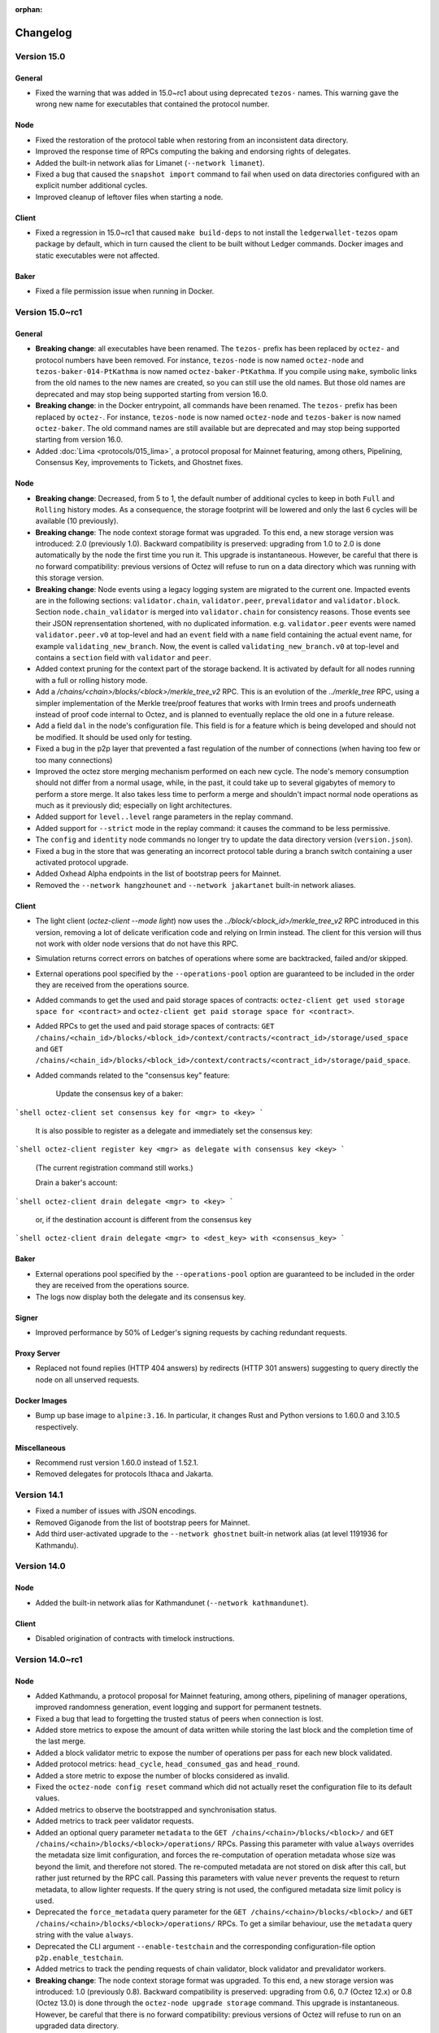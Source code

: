 :orphan:

Changelog
'''''''''

Version 15.0
============

General
-------

- Fixed the warning that was added in 15.0~rc1 about using deprecated
  ``tezos-`` names. This warning gave the wrong new name for executables
  that contained the protocol number.

Node
----

- Fixed the restoration of the protocol table when restoring from an
  inconsistent data directory.

- Improved the response time of RPCs computing the baking and endorsing
  rights of delegates.

- Added the built-in network alias for Limanet (``--network limanet``).

- Fixed a bug that caused the ``snapshot import`` command to fail when
  used on data directories configured with an explicit number
  additional cycles.

- Improved cleanup of leftover files when starting a node.

Client
------

- Fixed a regression in 15.0~rc1 that caused ``make build-deps`` to not
  install the ``ledgerwallet-tezos`` opam package by default, which in turn
  caused the client to be built without Ledger commands. Docker images
  and static executables were not affected.

Baker
-----

- Fixed a file permission issue when running in Docker.

Version 15.0~rc1
================

General
-------

- **Breaking change**: all executables have been renamed.
  The ``tezos-`` prefix has been replaced by ``octez-`` and protocol numbers
  have been removed. For instance, ``tezos-node`` is now named ``octez-node``
  and ``tezos-baker-014-PtKathma`` is now named ``octez-baker-PtKathma``.
  If you compile using ``make``, symbolic links from the old names to the
  new names are created, so you can still use the old names.
  But those old names are deprecated and may stop being supported
  starting from version 16.0.

- **Breaking change**: in the Docker entrypoint, all commands have been renamed.
  The ``tezos-`` prefix has been replaced by ``octez-``.
  For instance, ``tezos-node`` is now named ``octez-node`` and ``tezos-baker``
  is now named ``octez-baker``. The old command names are still available but
  are deprecated and may stop being supported starting from version 16.0.

- Added :doc:`Lima <protocols/015_lima>`, a protocol proposal for
  Mainnet featuring, among others, Pipelining, Consensus Key,
  improvements to Tickets, and Ghostnet fixes.

Node
----

- **Breaking change**: Decreased, from 5 to 1, the default number of
  additional cycles to keep in both ``Full`` and ``Rolling`` history
  modes. As a consequence, the storage footprint will be lowered and
  only the last 6 cycles will be available (10 previously).

- **Breaking change**: The node context storage format was
  upgraded. To this end, a new storage version was introduced: 2.0
  (previously 1.0). Backward compatibility is preserved: upgrading
  from 1.0 to 2.0 is done automatically by the node the first time you
  run it. This upgrade is instantaneous. However, be careful that
  there is no forward compatibility: previous versions of Octez will
  refuse to run on a data directory which was running with this
  storage version.

- **Breaking change**: Node events using a legacy logging system
  are migrated to the current one. Impacted events are in the following
  sections: ``validator.chain``, ``validator.peer``, ``prevalidator``
  and ``validator.block``. Section ``node.chain_validator`` is merged
  into ``validator.chain`` for consistency reasons. Those events see
  their JSON reprensentation shortened, with no duplicated
  information. e.g.  ``validator.peer`` events were named
  ``validator.peer.v0`` at top-level and had an ``event`` field with a
  ``name`` field containing the actual event name, for example
  ``validating_new_branch``. Now, the event is called
  ``validating_new_branch.v0`` at top-level and contains a ``section``
  field with ``validator`` and ``peer``.

- Added context pruning for the context part of the storage
  backend. It is activated by default for all nodes running with a
  full or rolling history mode.

- Add a `/chains/<chain>/blocks/<block>/merkle_tree_v2` RPC. This is an
  evolution of the `../merkle_tree` RPC, using a simpler implementation of the
  Merkle tree/proof features that works with Irmin trees and proofs underneath
  instead of proof code internal to Octez, and is planned to eventually replace
  the old one in a future release.

- Add a field ``dal`` in the node's configuration file. This field is
  for a feature which is being developed and should not be
  modified. It should be used only for testing.

- Fixed a bug in the p2p layer that prevented a fast regulation of the
  number of connections (when having too few or too many connections)

- Improved the octez store merging mechanism performed on each new
  cycle. The node's memory consumption should not differ from a normal
  usage, while, in the past, it could take up to several gigabytes of
  memory to perform a store merge. It also takes less time to perform
  a merge and shouldn't impact normal node operations as much as it
  previously did; especially on light architectures.

- Added support for ``level..level`` range parameters in the replay command.

-  Added support for ``--strict`` mode in the replay command: it causes the
   command to be less permissive.

- The ``config`` and ``identity`` node commands no longer try to
  update the data directory version (``version.json``).

- Fixed a bug in the store that was generating an incorrect protocol
  table during a branch switch containing a user activated protocol
  upgrade.

- Added Oxhead Alpha endpoints in the list of bootstrap peers for
  Mainnet.

- Removed the ``--network hangzhounet`` and ``--network jakartanet``
  built-in network aliases.

Client
------

- The light client (`octez-client --mode light`) now uses the
  `../block/<block_id>/merkle_tree_v2` RPC introduced in this version, removing
  a lot of delicate verification code and relying on Irmin instead. The client
  for this version will thus not work with older node versions that do not have
  this RPC.

- Simulation returns correct errors on batches of operations where some are
  backtracked, failed and/or skipped.

- External operations pool specified by the ``--operations-pool`` option are
  guaranteed to be included in the order they are received from the operations
  source.

- Added commands to get the used and paid storage spaces of contracts:
  ``octez-client get used storage space for <contract>`` and
  ``octez-client get paid storage space for <contract>``.

- Added RPCs to get the used and paid storage spaces of contracts:
  ``GET /chains/<chain_id>/blocks/<block_id>/context/contracts/<contract_id>/storage/used_space``
  and ``GET /chains/<chain_id>/blocks/<block_id>/context/contracts/<contract_id>/storage/paid_space``.

- Added commands related to the "consensus key" feature:

	Update the consensus key of a baker:

```shell
octez-client set consensus key for <mgr> to <key>
```

  It is also possible to register as a delegate and immediately set the consensus key:

```shell
octez-client register key <mgr> as delegate with consensus key <key>
```

  (The current registration command still works.)


  Drain a baker's account:

```shell
octez-client drain delegate <mgr> to <key>
```

  or, if the destination account is different from the consensus key

```shell
octez-client drain delegate <mgr> to <dest_key> with <consensus_key>
```


Baker
-----

- External operations pool specified by the ``--operations-pool`` option are
  guaranteed to be included in the order they are received from the operations
  source.

- The logs now display both the delegate and its consensus key.

Signer
------

- Improved performance by 50% of Ledger's signing requests by caching
  redundant requests.

Proxy Server
------------

- Replaced not found replies (HTTP 404 answers) by redirects (HTTP 301
  answers) suggesting to query directly the node on all unserved
  requests.

Docker Images
-------------

-  Bump up base image to ``alpine:3.16``. In particular, it changes Rust
   and Python versions to 1.60.0 and 3.10.5 respectively.

Miscellaneous
-------------

-  Recommend rust version 1.60.0 instead of 1.52.1.

-  Removed delegates for protocols Ithaca and Jakarta.

Version 14.1
============

- Fixed a number of issues with JSON encodings.

- Removed Giganode from the list of bootstrap peers for Mainnet.

- Add third user-activated upgrade to the ``--network ghostnet`` built-in
  network alias (at level 1191936 for Kathmandu).

Version 14.0
============

Node
----

- Added the built-in network alias for Kathmandunet (``--network kathmandunet``).

Client
------

- Disabled origination of contracts with timelock instructions.

Version 14.0~rc1
================

Node
----

- Added Kathmandu, a protocol proposal for Mainnet featuring, among others,
  pipelining of manager operations, improved randomness generation, event
  logging and support for permanent testnets.

- Fixed a bug that lead to forgetting the trusted status of peers when connection
  is lost.

- Added store metrics to expose the amount of data written while
  storing the last block and the completion time of the last merge.

- Added a block validator metric to expose the number of operations per
  pass for each new block validated.

- Added protocol metrics: ``head_cycle``, ``head_consumed_gas`` and ``head_round``.

- Added a store metric to expose the number of blocks considered as invalid.

- Fixed the ``octez-node config reset`` command which did not actually reset
  the configuration file to its default values.

- Added metrics to observe the bootstrapped and synchronisation status.

- Added metrics to track peer validator requests.

- Added an optional query parameter ``metadata`` to the
  ``GET /chains/<chain>/blocks/<block>/`` and
  ``GET /chains/<chain>/blocks/<block>/operations/`` RPCs. Passing this
  parameter with value ``always`` overrides the metadata size limit
  configuration, and forces the re-computation of operation metadata
  whose size was beyond the limit, and therefore not stored. The
  re-computed metadata are not stored on disk after this call, but
  rather just returned by the RPC call. Passing this parameters with
  value ``never`` prevents the request to return metadata, to allow
  lighter requests. If the query string is not used, the configured
  metadata size limit policy is used.

- Deprecated the ``force_metadata`` query parameter for the
  ``GET /chains/<chain>/blocks/<block>/`` and
  ``GET /chains/<chain>/blocks/<block>/operations/`` RPCs. To get a similar
  behaviour, use the ``metadata`` query string with the value
  ``always``.

- Deprecated the CLI argument ``--enable-testchain`` and the corresponding
  configuration-file option ``p2p.enable_testchain``.

- Added metrics to track the pending requests of chain validator, block
  validator and prevalidator workers.

- **Breaking change**: The node context storage format was
  upgraded. To this end, a new storage version was introduced: 1.0
  (previously 0.8). Backward compatibility is preserved: upgrading
  from 0.6, 0.7 (Octez 12.x) or 0.8 (Octez 13.0) is done through the
  ``octez-node upgrade storage`` command. This upgrade is
  instantaneous. However, be careful that there is no forward
  compatibility: previous versions of Octez will refuse to run on an
  upgraded data directory.

- **Breaking change**: the built-in network alias for Ithacanet
  (``--network ithacanet``) has been removed.

- Added the built-in network alias for Ghostnet (``--network ghostnet``).

- Updated the encoding of worker events JSON messages.

- Fixed a bug that caused the ``replay`` command to write into the context store.

Client
------

- Client now allows to simulate failing operations with ``--simulation
  --force``, and report errors without specifying limits.

- Added ``--ignore-case`` option to the ``octez-client gen vanity keys`` command
  to allow case-insensitive search for the given pattern.

Proxy Server
------------

- Changed the proxy server's handling of requests it does not know how to serve:
  it now forwards the client to the full node at the given ``--endpoint``, by
  responding with a ``301 Moved Permanently`` redirect.

Protocol Compiler And Environment
---------------------------------

- Added protocol environment V6.

Docker Images
-------------

- **Breaking change**: script ``tezos-docker-manager.sh``, also known as
  ``alphanet.sh`` or ``mainnet.sh``, has been removed. It was deprecated
  since version 13.0. It is recommended to write your own docker-compose file instead.
  ``scripts/docker/docker-compose-generic.yml`` is an example of such file.

- ``octez-codec`` is now included in Docker images.

Rollups
-------

- Included the Transaction Rollups (TORU) and Smart Contract Rollups
  (SCORU) executables in the Docker images of Octez.  These executables are
  **experimental**.  They are provided solely for testing,
  and should not be used in production.  Besides, they should not be
  considered as being part of Octez, and as a consequence will not be
  provided with the same degree of maintenance.  However, developers
  interested in implementing their own rollup nodes and clients are
  more than welcome to leverage them.

Version 13.0
============

Node
----

- Fixed a bug that caused metrics to return wrong values for the
  number of accepted points.

- Added the ``jakartanet`` built-in network alias.
  You can now configure your node with ``--network jakartanet`` to run the
  Jakartanet test network.

- Fixed a bug in the environment that could prevent checking BLS signatures.
  This bug could affect transactional optimistic rollups (TORUs, introduced in Jakarta).

Miscellaneous
-------------

- Fixed a bug that caused static executables to report the wrong
  version number with ``--version``.

Version 13.0~rc1
================

Node
----

- Added Jakarta, a protocol proposal for Mainnet featuring, among others,
  Transaction Optimistic Rollups, Tickets Hardening and Liquidity Baking Toggle.

- **Breaking change**:
  Restored the encoding of events corresponding to "completed
  requests" (block validation, head switch, ...) to their format prior to Octez v11.
  They only contain absolute timestamps.

- Add optional query parameters ``applied``, ``refused``, ``outdated``,
  ``branch_refused``, and ``branch_delayed`` to RPC
  ``GET /chains/main/mempool/pending_operations``.
  These new parameters filter the operations returned based on their
  classifications. If no option is given, all
  the parameters are assumed to be ``true``, making this extension
  backward-compatible (i.e. all operations are returned).

- Added optional parameter ``--media-type`` and its corresponding field
  in the configuration file. It defines which format of data serialisation
  must be used for RPC requests to the node. The value can be ``json``,
  ``binary`` or ``any``. By default, the value is set to ``any``.

- Added an option ``--metrics-addr <ADDR>:<PORT>`` to ``octez-node`` to
  expose some metrics using the Prometheus format.

- Added command ``octez-node storage head-commmit`` which prints the commit hash
  of the current context head.

- Added a history mode check when importing a snapshot to ensure the consistency between the
  history mode of the snapshot and the one stored in the targeted data
  directory configuration file.

- Fixed a wrong behavior that could cause the savepoint to be dragged
  too early.

- Fixed a memory leak where some operations were not cleaned up. This problem
  occurred occasionally, when during the fetching the operation of some block,
  the node changed his head.

- **Breaking change**:
  The node context storage format was upgraded. To this end, a new storage
  version was introduced: 0.0.8 (previously 0.0.7). Backward compatibility is
  preserved: upgrading from 0.0.7 to
  0.0.8 is done automatically by the node the first time you run it. This
  upgrade is instantaneous. However, be careful that there is no forward
  compatibility: previous versions of Octez
  will refuse to run on a data directory which was used with Octez 13.0.

- **Breaking change**:
  Validation errors are flatter. Instead of ``economic_protocol_error``
  carrying a field ``trace`` with the relevant economic-protocol errors, the
  relevant economic-protocol errors are included in the main trace itself.

- **Breaking change**:
  Exported snapshots now have version number 4 (previously 3).
  Snapshots of version 2 and 3 exported with previous versions of
  Octez can still be imported. Snapshots of version 4 cannot be
  imported with Octez prior to version 13.0.

- Added an optional query parameter ``force_metadata`` to the
  ``GET /chains/<chain>/blocks/<block>/`` and
  ``GET /chains/<chain>/blocks/<block>/operations/`` RPCs. Passing this
  parameter overrides the metadata size limit configuration, and forces
  the re-computation of operation metadata whose size was beyond the
  limit, and therefore not stored. The re-computed metadata are not
  stored on disk after this call, but rather just returned by the RPC call.

- Added ``--progress-display-mode`` option to the ``octez-node`` commands
  that display progress animation. This option allows to redirect progress
  animation to non-TTY file descriptors.

Client
------

- The client no longer computes the description of RPCs by default.
  This makes the client run faster at the cost of possibly getting
  less informative error messages. You can switch back to the previous
  behavior using new command-line option ``--better-errors``.

- A new ``--self-address`` option was added to the ``run script``
  command. It makes the given address be considered the address of
  the contract being run. The address must actually exist in the
  context. Unless ``--balance`` is specified, the script also
  inherits the given contract's balance.

- Storage and input parameters given to the ``run script`` command
  can now be read from a file just like the script itself.
  The ``file:`` prefix can be added for disambiguation, like for a script.

- Add option ``--force`` to the command ``submit ballots``. This is
  mostly for testing purposes: it disables all checks and allows to
  cast invalid ballots (unexpected voting period, missing voting
  rights, ...)

.. _changes_13_0_rc1_baker:

Baker
-----

The following breaking changes affect the Octez v13.0~rc1 baker daemon
for the Jakarta 2 protocol ``octez-baker-013-PtJakart``, but **not** the
corresponding one for the the Ithaca 2 protocol,
``octez-baker-012-Psithaca``.

- **Breaking change**:
  The ``--liquidity-baking-escape-vote`` command-line option has been renamed
  to ``--liquidity-baking-toggle-vote``.

- **Breaking change**:
  The ``--liquidity-baking-toggle-vote`` command-line option is now
  mandatory. The ``--votefile`` option can still be used to change
  vote without restarting the baker daemon, if both options are
  provided ``--votefile`` takes precedence and
  ``--liquidity-baking-toggle-vote`` is only used to define the
  default behavior of the daemon when an error occurs while reading
  the vote file. Note that ``--liquidity-baking-toggle-vote`` must be placed
  **after** ``run`` on the command-line.

- **Breaking change**:
  The format of the vote file provided by the ``--votefile`` option
  has changed too; the ``liquidity_baking_escape_vote`` key is now named
  ``liquidity_baking_toggle_vote`` and its value must now be one of
  the following strings: ``"on"`` to vote to continue Liquidity
  Baking, ``"off"`` to vote to stop it, or ``"pass"`` to abstain.

- Fixed a memory leak in ``baker`` binary (Ithaca2, Jakarta and Alpha)

- Fixed a memory leak in ``accuser`` binary (Ithaca2, Jakarta and Alpha)

- Fixed the RPC ``/chains/<chain>/mempool/monitor_operations`` which
  would not notify outdated operations when the query
  ``outdated=true`` was provided.

Signer
------

- Added global option ``--password-filename`` which acts as the client
  one.

- **Breaking change**:
  Option ``--password-file``, which did nothing, has been removed.

- Added support for Ledger Nano S Plus devices.

Proxy server
------------

- A new ``--data-dir`` option was added. It expects the path of the
  data-dir of the node from which to obtain data. This option greatly
  reduces the number of RPCs between the proxy server and the node, thus
  reducing the IO consumption of the node.

Codec
-----

- Added command ``slice`` which splits a binary, hex-encoded blob into its
  different constituents. This command is useful to understand what a binary message means.

Docker Images
-------------

- **Breaking change**:
  Script ``tezos_docker_manager.sh`` (also known as ``mainnet.sh``) is now deprecated.
  It may be removed from Octez starting from version 14.0.
  It is recommended to write your own Docker Compose files instead.
  To this end, you can take inspiration from ``scripts/docker/docker-compose-generic.yml``.

- ``tezos_docker_manager.sh`` no longer starts the endorser.
  As a reminder, starting from Ithaca, which is the active protocol on Mainnet,
  there is no endorser: its role is played by the baker.

- ``tezos_docker_manager.sh`` no longer supports Hangzhounet.

Miscellaneous
-------------

- Removed protocol ``genesis-carthagenet``.
  No live test network uses this protocol anymore.

- Removed delegates for protocol Hangzhou, since it was replaced by Ithaca
  as the active protocol on Mainnet.

Version 12.4
============

- Fixed a memory leak in the baker and the accuser.
  This is a backport of the fix introduced in version 13.0~rc1.

Version 12.3
============

- Fixed a bug that prevented the store from
  decoding metadata from previous versions of Octez.
  This bug caused the store to systematically have to restore
  its consistency on startup.

- **Breaking change**:
  Exported snapshots now have version number 3 (previously 2).
  Snapshots exported by nodes running previous versions of Octez can still be
  imported by a v12.3 node, but snapshots exported by a v12.3 node cannot
  be imported by nodes running previous versions.

  Please note that snapshots exported with versions 12.1 and 12.2
  of Octez cannot be imported with previous versions of Octez either,
  but their version number was not increased, leading to less clear
  error messages when trying to import them from previous versions.
  It is thus recommended to avoid exporting snapshots with versions
  12.1 or 12.2 of Octez.

- Increased the maximum size of requests to sign a block header with a
  Ledger in order to take into account Tenderbake block headers which
  are reproposals of a block at an higher round.
  Combined with an incoming update of the Ledger baking app,
  this fixes a case where the Ledger failed to sign blocks.

Version 12.2
============

- Added ``--metadata-size-limit`` option to the node to configure the
  operation metadata size limit. This defaults to 10MB but can be
  overridden by providing another value (representing a number of bytes)
  or the value ``unlimited``.

Version 12.1
============

Node
----

- Added optional argument ``cycle`` to RPC ``selected_snapshot``.
  See more information in the changelog of the protocol:
  :doc:`../protocols/012_ithaca`

- **Breaking change**: The node no longer stores large metadata.
  RPC requesting this kind of metadata will return ``"too large"``.
  To this end, a new storage version was introduced: 0.0.7 (previously
  0.0.6). Upgrading from 0.0.6 to 0.0.7 is done automatically by the
  node the first time you run it. This upgrade is
  instantaneous. However, be careful that previous versions of Octez
  will refuse to run on a data directory which was used with Octez
  12.1 or later.

- A new ``--force`` option was added to the ``transfer`` command. It
  makes the client inject the transaction in a node even if the
  simulation of the transaction fails.

- Fixed a corner case where the mempool would propagate invalid operations.

Baker
-----

- Fixed an incorrect behavior that could make the baker crash under
  certain circumstances.

Version 12.0
============

Node
----

- The octez-node configuration file parameter
  ``shell.prevalidator.limits.max_refused_operations`` is now
  deprecated and may be removed starting from version 13.0.

- Fixed missing removal of replaced operation in the plugin when another better
  one takes its place (when the mempool is full).

- The output of ``octez-client get ledger high watermark for <ledger>``
  now also displays the high-water mark for the round, if available.
  Rounds are introduced in Tenderbake.

- Optimized global CPU usage. This can save up to a third of CPU usage.

- RPC ``/helpers/scripts/simulate_operations`` now takes protocol
  activation into account: the cache is considered empty three levels
  before activation.

- Added an optional field to the RPC
  ``/helpers/scripts/simulate_operations`` named
  ``blocks_before_activation`` (int32, measured in number of blocks)
  which allows to override the number of blocks before activation,
  which can be useful in case of user-activated upgrade.

Miscellaneous
-------------

- Updated the build system to use a patched version of the OCaml compiler
  to fix a bug that could cause compilation to fail on newer versions of gcc and glibc.

- Optimized memory consumption of the block validator.
  This improves memory usage of the node, the external validator process,
  and the baker. Memory usage should be lower and more predictable.

Baker / Endorser / Accuser
--------------------------

- Improved the log messages of the Ithaca baker for the default
  (``Notice``) and ``Info`` logging levels.

- Fixed a corner case where the baker could include redundant endorsements
  when a delegate was double baking.

Version 12.0~rc2
================

- Replaced protocol Ithaca (``PsiThaCa``) with protocol Ithaca2 (``Psithaca2``).

Node
----

- (backport from 11.1) Fixed an incorrect behaviour of the store which
  could cause the node to freeze for a few seconds.

- The ``ithacanet`` network alias now denotes the configuration for
  the Ithacanet test network that uses Ithaca2 (``Psithaca2``)
  instead of the initial Ithacanet test network that used Ithaca (``PsiThaCa``).

- The RPC GET ``/chains/main/mempool/pending_operations`` does not
  output unparsable operations anymore. Previously, they were in the
  ``Refused`` field with a parsing error.

- The output format for RPC ``/chains/<chain_id>/mempool/filter`` changed.
  The field ``backlog`` was removed. This change is similar to other RPC changes
  introduced in 12.0~rc1.

- Added two optional fields, ``now`` and ``level`` as input to the
  ``run_view``, ``run_code``, and ``trace_code`` RPCs (under
  ``/chains/<chain_id>/blocks/<block>/helpers/scripts/``). These
  fields can be used to override the values normally returned by the
  ``NOW`` and ``LEVEL`` instructions.

- Pending operations in the mempool are now sorted, and propagated with the following
  priority in decreasing order (operations with the highest priority are
  propagated first):

  - consensus operations;

  - anonymous and voting (governance) operations;

  - manager operations where the priority is given by the ratio of the operation
    fees over gas limit or operation size.

- Fixed an issue where storage failed to restore its consistency after
  corrupted metadata files.

- Added an optional field, ``max_prechecked_manager_operations`` to
  ``/chains/<chain_id>/mempool/filter`` in order to control how many manager
  operations are kept in the prechecked classification.

Client
------

- Renamed the ``--mempool`` option into ``--operations-pool``.
  The format of the file passed as parameter has changed from the one of RPC
  ``pending_operations`` (that is, a key-value dictionary whose values are lists
  of operations) to a single list of operations to be considered for inclusion.

- ``--operations-pool`` option supports URL parameters to fetch remote mempools
  through HTTP.  Environment variable ``TEZOS_CLIENT_REMOTE_OPERATIONS_POOL_HTTP_HEADERS``
  may be set to specify custom HTTP headers. Only the Host header is supported
  as of now (see description in `rfc2616, section 14.23
  <https://datatracker.ietf.org/doc/html/rfc2616#section-14.23>`_)

- Added new option ``--ignore-node-mempool`` to the ``bake for`` command
  to avoid querying the node's mempool when baking a block.

Baker / Endorser / Accuser
--------------------------

- Ported the ``--operations-pool`` option of the ``bake for`` command of the client
  to the baker daemon.

- Fixed the Ithaca baker to allow it to fallback to an RPC (instead of
  relying on direct access to the local context) when baking the
  migration block to its successor. This necessary mechanism was
  present in all bakers except for the Ithaca baker of Octez 12.0~rc1.

Version 12.0~rc1
================

Node
----

- UNIX errors are now displayed using human-friendly English instead of error codes.

- Manager operations do no longer need to be executed before being
  propagated over the network. This feature will be available from
  protocol `I`, provided the latter is activated. The aim is to
  increase the throughput of transactions gossiped over the network,
  while reducing the load on the Octez node's prevalidator
  (aka the mempool).

- The following RPCs output format changed:

  1. ``/workers/block_validator``
  2. ``/workers/chain_validators``
  3. ``/workers/chain_validators/<chain_id>``
  4. ``/workers/chain_validator/<chain_id>/peer_validators``
  5. ``/workers/chain_validator/<chain_id>/peer_validators/<peer_id>``
  6. ``/workers/prevalidators``

  The field ``backlog`` is removed. Those logs can be obtained via the
  node itself. Logging can be redirected to a file via the option
  ``--log-file``. External tools such as ``logrotate`` can be used to
  remove entries that are too old.

- The node configuration format is changed. The
  following paths are removed:

  1. ``shell.chain_validator.limits.worker_backlog_size``
  2. ``shell.chain_validator.limits.worker_backlog_level``
  3. ``shell.peer_validator.limits.worker_backlog_size``
  4. ``shell.peer_validator.limits.worker_backlog_level``
  5. ``shell.prevalidator.limits.worker_backlog_size``
  6. ``shell.prevalidator.limits.worker_backlog_level``
  7. ``shell.block_validator.limits.worker_backlog_size``
  8. ``shell.block_validator.limits.worker_backlog_level``

  If those fields are present in your configuration file, they can
  simply be removed.

- Added version ``1`` to RPC ``GET /chains/main/mempool/pending_operations``.
  It can be used by calling the RPC with the parameter ``?version=1``
  (default version is still ``0``).

- Added an RPC ``/config/logging`` to reconfigure the logging framework
  without having to restart the node. See also the new documentation pages
  related to logging.

- Better handling of mempool cache in the ``distributed_db`` which
  should make the ``distributed_db`` RAM consumption strongly
  correlated to the one of the mempool.

- Fixed RPC GET ``/chains/<chain_id>/mempool/filter``, that did not
  show fields of the filter configuration that were equal to their
  default value: e.g. if the configuration was the default one, it
  just returned ``{}``. Now displays all the fields by default. The
  old behavior may be brought back by setting the new optional
  parameter ``include_default`` to ``false``.

- Changed the behavior of RPC POST ``/chains/<chain_id>/mempool/filter``
  when provided an input json that does not describe a valid filter
  configuration. It used to revert the filter back to the default
  configuration in that case, but now it leaves it unchanged. (Note:
  if the input json is valid but does not provide all the fields of
  the filter configuration, then any missing field is set back to its
  default value, rather than left unchanged. This is the same
  behavior as the previous version of the RPC.) As this behavior may
  be confusing, the RPC now returns the new filter configuration of
  the mempool.

- When encoded in binary, errors now have a single size field. This only
  affects the binary representation of errors or values that include errors
  inside. It may break the compatibility for tools that request binary-only
  answers from the node and parse the errors by hand.

- Added a new mempool's classification for the recently introduced
  outdated error category of protocols in environment v4.

- Add a new CLI & config option ``advertised-net-port``.

- Added an optional ``show_types`` field in the input of the
  ``/chains/<chain_id>/blocks/<block>/helpers/scripts/typecheck_code``
  RPC. When this field is set to ``false``, type checking details are
  omitted. This can be used to improve the performances of this RPC.

- Fix the comparison operator of history modes to avoid considering
  the default history modes as not equal to an history mode manually
  set to the same default value.

- The prevalidator (which handles operations which have been received but not
  yet included in a block) was made more restrictive: it now accepts a single
  manager operation from a given manager for a given block. This limitation
  was already present implicitly if you were using the ``octez-client`` commands.
  Batches of operations can be used to get around this restriction, see the
  ``multiple transfers`` command to learn more. In addition, operations
  rejected because of this limitation are solely delayed to a future block.

- Removed support for store versions 0.0.4 (used by Octez 9.7) or below.
  It is no longer possible to run ``octez-node upgrade storage`` to upgrade
  from those older versions. It is also no longer possible to import
  snapshots that were exported using this version.

- Fixed an inconsistency of the cache: the shell now reloads the cache
  from scratch if the application fails because of a hash
  inconsistency.

- Removed the ``granadanet`` built-in network alias.

- Added the ``ithacanet`` built-in network alias.

- Added an optional field, ``replace_by_fee_factor`` to
  ``/chains/<chain_id>/mempool/filter`` in order to control when the mempool
  accepts a manager operation replacement.

Client
------

- Expanded the number of product ids searched with the HID API when
  looking for a ledger device.

- Added an optional parameter ``--media-type`` to control the
  ``Accept`` header for RPC requests to the node. This header
  indicates to the node which format of data serialisation is
  supported. Possible values are ``json``, ``binary`` and ``any``.

- Added two options, ``--now`` and ``--level`` to the ``run script``
  and ``run view`` commands simulating execution of Michelson
  code. These options can be used to override the values normally
  returned by the ``NOW`` and ``LEVEL`` instructions.

- Added new option ``--replace`` to ``transfer`` and ``multiple transfers`` commands.
  This option allows a manager to inject a transfer or a smart contract call
  operation (with more fees) to replace an existing one in the node's mempool.
  This option should only be used to inject in nodes whose prevalidators use
  the new validation scheme of manager operations (called ``operations
  precheck``) instead of fully applying the operation in a prevalidation block.
  Note that there are no guarantees on which operation will possibly be
  included in a block. For instance, the second operation may arrive too late to
  the baker, in which case, the latter might includes the first operation and
  the second one becomes invalid.

Baker / Endorser / Accuser
--------------------------

- Added an optional parameter ``--media-type`` to control the
  ``Accept`` header for RPC requests to the node. This header
  indicates to the node which format of data serialisation is
  supported. Possible values are ``json``, ``binary`` and ``any``.

-  Removed baker, endorser and accuser for Granada.

Miscellaneous
-------------

-  Made the ``file-descriptor-{path,stdout,stderr}://`` event-logging
   sink more configurable (e.g. filtering per level and per section). The
   environment variable ``TEZOS_NODE_HOSTNAME`` used for the output of events
   was renamed to the more appropriate ``TEZOS_EVENT_HOSTNAME``.

-  Added specific documentation pages about logging for users and
   developers.

-  Some RPC entry points are stricter about their inputs. Specifically, some
   RPCs where only positive integers would make sense will now error when
   provided negative values (instead of, e.g., returning empty results).

-  Added diffing functionality to the Micheline library. It allows to compare
   Micheline expressions whose primitives are ``strings``. The difference is
   returned as another Micheline expression annotated appropriately in places
   where compared values differ.

Version 11.1
============

-  Octez can now be compiled using opam 2.1 instead of requiring opam 2.0.

-  ADX instructions have been disabled in Docker images and static binaries.
   This makes it possible to use them on older CPUs.

-  Fixed an incorrect behaviour of the store which could cause the node
   to freeze for a few seconds.

-  Reduced the memory consumption of the snapshot import.

Version 11.0
============

No changes compared to 11.0~rc2.

Version 11.0~rc2
================

-  Included fixes from version 10.3.

Node
----

-  Added protocol Hangzhou2 (``PtHangz2``), which is a modified version
   of Hangzhou (``PtHangzH``) with a number of critical bug fixes.

-  Added a user-activated protocol override from Hangzhou
   (``PtHangzH``) to Hangzhou2 (``PtHangz2``) on Mainnet. This
   means that nodes using version 11.0~rc2 will activate Hangzhou2
   instead of Hangzhou if Hangzhou was to be activated by the on-chain
   governance process.

-  As the Hangzhounet test network was restarted to use ``PtHangz2``
   instead of ``PtHangzH``, the ``hangzhounet`` network alias now
   contains the configuration to connect to this restarted
   Hangzhounet.

-  Bumped the network version to 2.

-  Added early block advertisement based on a precheck mechanism to
   improve the propagation time in the network. This mechanism is only
   available for nodes with a network version of 2.

-  The default allocation policy for the OCaml runtime is now ``2``
   (also called ``best-fit``). The previous value was ``0``. This new
   policy gives the best compromise in terms of performances and memory
   consumption. This policy can be changed using the ``OCAMLRUNPARAM``
   environment variable. For example, to set back this value to ``0``,
   one can do ``OCAMLRUNPARAM="a=0"``. More information on this
   environment variable can be found `here <https://ocaml.org/manual/runtime.html>`__.

-  Improved the performance of the ``raw/bytes`` RPC call.
   In particular, this prevents stack overflows that could happen
   because of the flattened context if Hangzhou2 is activated.

-  Improved the performance of the context flattening migration that
   will happen if Hangzhou2 is activated. In particular, this reduces
   how much memory is needed by this operation.

-  Fixed issue #1930: during decoding, the validity of Micheline
   annotations is enforced.

-  Improved the snapshot export mechanism by reducing both the export
   time and the memory footprint.

-  Added new RPCs to inspect the storage status:

   -  GET ``/chains/main/levels/checkpoint``: checkpoint block hash and
      level.
   -  GET ``/chains/main/levels/savepoint``: savepoint block hash and
      level.
   -  GET ``/chains/main/levels/caboose``: caboose block hash and
      level.
   -  GET ``/config/history_mode``: history mode of the node.

-  Deprecated the ``/chains/main/checkpoint`` RPC. It may be deleted
   starting from v12.0.

-  The field ``backlog`` of the following RPCs is deprecated and may be
   deleted starting from v12.0:

   - ``/workers/block_validator``

   - ``/workers/chain_validators``

   - ``/workers/chain_validators/<chain_id>``

   - ``/workers/chain_validator/<chain_id>/peer_validators``

   - ``/workers/chain_validator/<chain_id>/peer_validators/<peer_id>``

   - ``/workers/prevalidators``

-  The following paths of the node configuration format are deprecated
   and may be deleted starting from v12.0:

   - ``shell.chain_validator.limits.worker_backlog_size``

   - ``shell.chain_validator.limits.worker_backlog_level``

   - ``shell.peer_validator.limits.worker_backlog_size``

   - ``shell.peer_validator.limits.worker_backlog_level``

   - ``shell.prevalidator.limits.worker_backlog_size``

   - ``shell.prevalidator.limits.worker_backlog_level``

   - ``shell.block_validator.limits.worker_backlog_size``

   - ``shell.block_validator.limits.worker_backlog_level``

-  The ``octez-admin-client show current checkpoint`` command now only
   outputs the current checkpoint. It no longer outputs the savepoint,
   caboose and history mode.

-  When calling the
   ``/chains/<chain_id>/blocks/<block>/helpers/preapply`` RPC, the
   preapplication is now done by the external validator process
   instead of the main node process. This allows the external
   validator to cache the result. If later the block is applied, this
   cache is then used to optimize the application of the block.

-  Fixed an inconsistency of the cache internal counter between the
   baker and the node when the cache has been emptied.

Version 11.0~rc1
================

Node
----

-  **Breaking change**:
   updated the output of the ``/stats/gc`` RPC entry point: it now also
   reports the number of full major collections made by the OCaml
   garbage collector.

-  **Breaking change**:
   updated the encoding of chain validator events.
   The output of RPC ``GET /workers/chain_validators/<chain_id>``
   was modified as a result.

-  Updated RPC ``GET /workers/prevalidators``: field ``backlog`` now
   always returns an empty list. The events in this backlog can now be
   obtained either via stdout, or by configuring a new sink for events
   via the environment variable ``TEZOS_EVENTS_CONFIG`` (to be set
   before launching the node).

-  Updated RPC ``GET /chains/<chain_id>/mempool/monitor_operation``:
   output was extended to include operation hashes (field name is
   ``hash``) and errors (field name is ``error``) when the operation
   is classified as ``Branch_delayed``, ``Branch_refused`` or ``Refused``.

-  Improved how the distributed database (DDB) handles the mempool cache.
   This should make the DDB RAM consumption strongly correlated
   to the one of the mempool.

-  Fixed wrong error message in case of P2P network address binding collision.

-  Added new RPCs to ban/unban operations locally.

   -  POST ``/chains/<chain_id>/mempool/ban_operation``: ban a given
      operation hash. The operation is removed from the mempool, and
      its effect is reverted if it was applied. It is also added to
      the prevalidator's set of banned operations, to prevent it from
      being fetched/processed/injected in the future.

   -  POST ``/chains/<chain_id>/mempool/unban_operation``: unban a given
      operation hash, removing it from the prevalidator's set of banned
      operations. Nothing happens if the operation was not banned.

   -  POST ``/chains/<chain_id>/mempool/unban_all_operations``: unban
      all operations, i.e. clear the set of banned operations.

-  Added the possibility to use the ``~``, ``-`` and ``+`` operators
   when querying blocks by their level using the
   ``/chains/.../blocks/`` RPC. For instance,
   ``/chains/main/blocks/41+1`` requests the block at level 42. Before
   this change, these notations were only available with aliases (such
   as ``head-1``).

-  Added the possibility to use the ``+`` operator when specifying the
   block to export, using the ``--block`` argument of the snapshot
   export command. Before, only ``~`` and ``-`` were allowed.

-  Fixed a bug where the mempool forgot about ``refused`` operations
   on flush, leading to these operations being potentially reevaluated
   in the future (e.g. if they are advertised again by a peer).

-  Removed the built-in network aliases for Edonet and Florencenet,
   since Edo and Florence have been replaced by Granada.

-  Added a built-in network alias for Hangzhounet.

Client
------

-  Disabled indentation checking by default in the ``octez-client
   convert script`` and ``octez-client hash script`` commands. In
   particular, ``octez-client convert script <script> from Michelson
   to Michelson`` can now be used as a Michelson script formatter. To
   force the indentation check, the new ``--enforce-indentation``
   command line switch can be used.

-  Added admin commands ``ban operation <operation_hash>``,
   ``unban operation <operation_hash>``, and ``unban all operations``
   that call the corresponding RPCs.

-  Made mode light ``--endpoint`` / ``--sources`` consistency check
   happen earlier, so that it is guaranteed to catch mismatches.

-  Added commands ``list proxy protocols`` and ``list light protocols``,
   to get the list of protocols supported by ``--mode proxy`` and ``--mode light``

-  Fix gas simulation for operation batches for Granada, Hangzhou and Alpha

-  Added timestamp display of the snapshot's block target when running
   the ``octez-node snapshot info`` command.

Baker / Endorser / Accuser
--------------------------

-  Removed baker, endorser and accuser for Edo and Florence, since they
   have been replaced by Granada.

Protocol Compiler And Environment
---------------------------------

-  Added a new version of the protocol environment (V3).

   -  Updated some dependency libraries that have had releases since V2.

   -  Improved safety by removing access to some potentially dangerous functions
      (functions that make assumptions about their input, functions that rely on
      implicit comparison, etc.).

   -  Added new features: ``Timelock`` and ``FallbackArray``.

   -  Added new feature: RPC outputs can now be chunked.
      RPCs that use this feature in the protocol can now respond without blocking
      during the encoding of the output.

Docker Images
-------------

-  The entrypoint script now starts the node with ``--allow-all-rpc``.
   This means that ACLs are inactive in the Docker image on the default RPC port.
   Note that the Docker image does not expose this port by default.
   If you use ``tezos-docker-manager.sh``, it will expose this port only to
   other Octez containers.
   In summary, you can now call all RPCs if you use Docker images, without
   compromising security as long as you do not explicitly expose the RPC port.

Version 10.3
============

Node
----

-  Fixed wrong behaviour when updating the additional cycles of the
   node's history mode.

-  Removed redundant event while setting a new head.

-  Fixed wrong behaviour when merging the store after a rolling
   snapshot import.

-  Fixed an issue when reconstructing a storage with missing block or
   operations metadata hashes.

-  Fixed an issue in the store were the table in charge of maintaining
   the associations between a protocol and its activation block was not
   well updated.

-  Prevented some store files from being written only partially,
   which could result in store corruptions.

Docker Images
-------------

-  The ``--force-history-mode-switch`` option is now available for
   ``octez-node`` entrypoint. It allows the user to switch the history
   mode of the node's storage.

Version 10.2
============

- Fixed a critical issue in the chain storage layer.

Version 10.1
============

-  Really added the CLI option ``--allow-all-rpc`` to enable full
   access to all RPC endpoints on a given listening address.

-  Fixed recycling of operations in the mempool when the node changes
   its head. Broadcasting of endorsements received earlier than the
   end of the validation of the endorsed block is restored.

Version 10.0
============

-  Improved some error messages related to P2P initialization.

Version 10.0~rc3
================

Node
----

-  Included fixes from versions 9.6 and 9.7.

-  Fixed an issue in the store that prevented some blocks from being queried,
   resulting in "block not found" errors.

-  Store version is now 0.0.6.
   If you were previously using Octez 10.0~rc1 or 10.0~rc2, you were using
   store version 0.0.5. If you were previously using Octez 9.x, you were
   using store version 0.0.4. In both cases, use command
   ``octez-node upgrade storage`` to upgrade to 0.0.6.

-  Added an upgrade procedure to upgrade from ``v0.0.5`` to ``v0.0.6``. The
   procedure is implemented through the ``octez-node upgrade storage``
   command.

-  Added an ``integrity-check-index`` subcommand to ``octez-node
   storage``, which can be used to check for corruptions (missing
   entries) in the index of the store. This command also accepts an
   optional flag ``--auto-repair`` to fix those specific corruptions
   by adding back missing entries.

-  Fixed an RPC inconsistency where, after a migration occurred, the
   metadata from blocks returned by RPCs would return inconsistent
   data (blocks prior to a migration from a protocol A to B would
   return that their current protocol is A and next protocol is B
   instead of A and A).

Baker
-----

-  Improved error reporting for ill-formed liquidity-baking escape vote files.

Version 10.0~rc2
================

Node
----

-  Added a check to prevent protocol migrations that decrease the protocol
   environment version.

-  Old stores of nodes running Granadanet can now be upgraded to the new store format
   introduced in 10.0~rc1. Before, this was only possible for Mainnet, Edonet and
   Florencenet.

-  Empty stores can now be migrated to the new store format too.

-  Fixed a case where the context could become corrupted.

-  Fixed a memory leak in the cache of the mempool. This issue could
   also cause operations to not be propagated correctly in some cases.

Docker Images
-------------

-  Running the node with the ``--version`` flag now correctly returns the commit date.

Version 10.0~rc1
================

Node
----

-  **Breaking change**:
   Introduced Access Control Lists for RPC servers, which allow to restrict
   access to selected RPC endpoints for different listening addresses. The
   default Access Control List is quite restrictive. RPC endpoints that are
   considered unsafe will now be blocked by default for all requests coming from
   default Access Control List is quite restrictive. Requests from remote hosts
   to unsafe RPC endpoints are now blocked by default.
   Among other things, this breaks bakers and endorsers running
   remotely. For processes operating on the same host as the node, nothing
   changes. If necessary, the old behaviour can be restored by editing the
   node's configuration file, but it is discouraged due to security concerns
   of open unsafe endpoints on public networks. See Node Configuration section
   of the Tezos documentation for details.

-  Replaced the chain storage layer with a more efficient backend in
   terms of both performance and storage size.

-  Added an upgrade procedure to upgrade from the previous store to the
   new one. The procedure is implemented through the
   ``octez-node upgrade storage`` command. This command is
   non-destructive: the previous store is preserved at
   ``<data_dir>/lmdb_store_to_be_removed`` and needs to be manually
   removed when the user made sure the upgrade process went well.

-  Reworked the storage snapshots:

   -  Introduced a new snapshot format (v2)
   -  Improved the snapshot export/import process in both terms of
      duration and memory usage
   -  Added ``--export-format`` option:

      -  ``--export-format tar`` (default) creates a snapshot as a
         portable tar archive
      -  ``--export-format raw`` creates a snapshot as a raw directory
         suitable for IPFS sharing

   -  The argument ``[output_file]`` in
      ``octez-node export snapshot [output_file]`` becomes optional and
      defaults to a file whose name follows this pattern
      ``<NETWORK>-<BLOCK_HASH>-<BLOCK_LEVEL>.<SNAPSHOT_HISTORY_MODE>``
   -  Improved the metadata of snapshots which can be displayed using
      ``octez-node snapshot info``
   -  The ``octez-node snapshot import`` command is retro-compatible
      with the previous snapshot format (v1) but legacy snapshots cannot
      be exported anymore

-  Interrupted context reconstruction can now be resumed.

-  Promoted the ``experimental-rolling`` history mode to ``rolling``.
   The node’s option ``--history-mode experimental-rolling`` is now
   deprecated and is equivalent to ``--history-mode rolling``.

-  Reworked the nodes rolling and full history modes. Previously, these
   two modes were maintaining a window of ``<preserved cycles>`` cycles
   of metadata (``5`` on mainnet). These modes may now be configured to
   keep a larger window of metadata. E.g.
   ``octez-node run --history-mode full+2`` will maintain 2 extra cycles
   of metadata, in addition to the network’s preserved cycles. This may
   become useful for users that want to keep more data from the past:
   for instance, to compute rewards payouts. The default number of extra
   preserved cycles is 5 (``5 + 5`` on mainnet).

-  Updated the semantics of the history mode configuration parameter/option
   of the node in full and rolling modes. If the number of additional cycles
   is not explicitly specified, the default value is used. The default
   number of additional cycles to keep is set to 5.

-  Updated the RPC ``chains/main/checkpoint`` by renaming the
   ``save_point`` field into ``savepoint`` to be consistent to the
   ``v0.0.5`` store naming.

-  Improved the shutdown procedure for external validator process.

-  Added command ``replay`` which takes a list of block levels, hashes
   or aliases, revalidate those blocks in the context of their
   predecessor, and check that the result is the same as what is
   currently stored. This is mostly useful for debugging and
   benchmarking purposes.

-  Reduced the maximum allowed timestamp drift to 5 seconds.

-  The file descriptor sink, which can be used to output node events to
   a file using JSON format, now outputs events with an additional field
   ``"hostname"``. This field can be used to identify the node when
   aggregating events from multiple nodes. Its default value is the
   hostname of the device the node is running on, and it can be
   customized with environment variable ``TEZOS_NODE_HOSTNAME``.

-  Fixed a bug that caused the lack of connection in private network
   with ``--connections`` set to 1.

-  Fixed a potential interleaving of distinct events written to a file
   descriptor sink simultaneously.

-  You can now control the verbosity of the logs of the context
   storage backend using the ``TEZOS_CONTEXT`` environment
   variable. Set it to ``v`` to display log messages with level "info"
   or to ``vv`` to also display log messages with level "debug".

-  The ``TEZOS_STORAGE`` variable now has no effect. Use
   ``TEZOS_CONTEXT`` instead (see previous item).

-  Added an RPC to run `TZIP-4
   views <https://gitlab.com/tezos/tzip/-/blob/master/proposals/tzip-4/tzip-4.md#view-entrypoints>`__
   offchain, accessible via ``../<block_id>/helpers/scripts/run_view``.

- Added a CLI option ``--allow-all-rpc`` to enable full access to all RPC
  endpoints on a given listening address.

Client
------

-  Changed to 5 the recommended number of blocks after which an
   operation can be considered final. Under normal network conditions
   and an attacker with less than 33% of stake, an operation can be
   considered final with quasi-certainty if there are at least 5 blocks
   built on top of it. See Emmy\* TZIP for more detailed explanations.

-  Added ``--mode light`` which makes the client execute some RPCs
   locally (to lower the load of nodes and to avoid having to trust
   the nodes). This mode is akin to light clients and SPV clients:
   it uses Merkle proofs to make the light mode super safe.

-  Added commands to display the hash of Michelson script from files
   (``octez-client hash script``) and from addresses (``octez-client
   get contract script hash``).

-  Added support for a new generic version of the multisig contract.

-  Added a new flag, ``--simulation``, which simulates operations instead of preapplying them.

-  ``hash data`` command now supports the optional ``--for-script [TSV|CSV]``.

-  Renamed ``--block`` option of ``sign message`` command to ``--branch``.

-  Commands using an encrypted key now fail after the user fails to give the correct
   password three times.

-  Added support for FA1.2 standard, allowing to interact with fungible
   assets contracts using the ``from fa1.2 contract ...`` commands, and
   support for running the view entrypoints offchain.


-  Added a ``--legacy`` flag to the ``convert script`` command. This flag permits to use the
   legacy typechecking mode when the input of the command is typechecked.

Baker / Endorser / Accuser
--------------------------

-  Optimized the performance of the baker to reduce the number of RPC
   calls to the node while waiting for endorsements.

Proxy server
------------

-  Added a new binary: ``octez-proxy-server``, a read-only frontend to a node.
   It is designed to lower the load of nodes, by being capable
   of serving `protocol RPCs <https://tezos.gitlab.io/alpha/rpc.html>`__.
   An instance of a proxy server is protocol-specific: it automatically picks
   up the protocol from the backing node when it starts. Proxy servers
   can be started and destroyed at will, making them easy to deploy.

   Please refer to the `online documentation <https://tezos.gitlab.io/user/proxy-server.html>`__
   for further details.

Version 9.7
===========

-  The mempool plugin now avoids some costly operations on outdated
   consensus operations such as endorsements for old blocks.

-  The mempool now filters out old consensus operations to avoid
   reevaluating them again after flushing when the node receives a new
   head.

Version 9.6
===========

-  Increased the delay after which the endorser gives up on endorsing to
   1200 seconds (previously 110 seconds), to prevent an issue where
   blocks that arrived too late were not endorsed at all, causing the
   next block to also be produced late.

Version 9.5
===========

-  Fixed a bug that could result in a corrupted storage and in assert
   failure errors.

Version 9.4
===========

- Fixed an issue in the mempool that caused too many operations
  referring to unknown blocks to be kept, resulting in the node
  running out of memory.

Version 9.3
===========

-  Reintroduced the following RPCs in the Granada RPC plugin. These
   RPCs were already present in the Edo and Florence protocol plugin
   and are deprecated, they will be removed in the successor protocol
   of Granada.

   - ``../<block_id>/helpers/scripts/run_code/normalized``
     (deprecated alias of ``../<block_id>/helpers/scripts/run_code``)
   - ``../<block_id>/helpers/scripts/trace_code/normalized``
     (deprecated alias of ``../<block_id>/helpers/scripts/trace_code``)

-  Increased the LMDB store mapsize limit to avoid ``MDB_MAP_FULL`` failures.

-  Fixed a case where the node was unable to fetch an operation because
   a remote peer did not answer.

-  Fixed various issues with the TLS layer that could in particular
   cause some valid certificates to be refused from remote nodes.

Version 9.2
===========

Node
----

-  Added Granada, a protocol proposal for Mainnet featuring, among others,
   the Emmy* consensus algorithm, Liquidity Baking, and reduced gas consumption.

-  Added the configuration for Granadanet, a test network for Granada,
   as a built-in network alias (``--network granadanet``).

-  Updated the mempool to keep more than 50 non-included operations
   when receiving a new block. In particular, this should result in
   fewer endorsements being missed.

Docker Images
-------------

-  File ``scripts/mainnet.sh`` is now deprecated and may be removed starting from
   version 10.0. If you have a script that downloads this file (with
   ``wget https://gitlab.com/tezos/tezos/raw/latest-release/scripts/mainnet.sh``
   for instance), your script should now download ``scripts/tezos-docker-manager.sh``
   instead and rename it into ``mainnet.sh`` (with
   ``wget -O mainnet.sh https://gitlab.com/tezos/tezos/raw/latest-release/scripts/tezos-docker-manager.sh``
   for instance).

-  File ``scripts/carthagenet.sh`` may also be removed starting from version 10.0.

Version 9.1
===========

Node
----

-  Fixed a performance issue that caused the node to freeze for several minutes
   and memory usage to rise to unexpected levels.

-  Reintroduced the following RPCs in the Florence RPC plugin. These
   RPCs were already present in the Edo protocol plugin and were removed
   by mistake when moving the functionality they offer to the Florence
   protocol:

   - ``../<block_id>/context/contracts/<contract_id>/storage/normalized``
   - ``../<block_id>/context/contracts/<contract_id>/script/normalized``
   - ``../<block_id>/context/big_maps/<big_map_id>/<script_expr>/normalized``
   - ``../<block_id>/helpers/scripts/run_code/normalized``
     (deprecated alias of ``../<block_id>/helpers/scripts/run_code``)
   - ``../<block_id>/helpers/scripts/trace_code/normalized``
     (deprecated alias of ``../<block_id>/helpers/scripts/trace_code``)

Version 9.0
===========

Node
----

-  Fixed a bug where the mempool could crash with an assertion failure.

Version 9.0~rc2
===============


Node
----

-  Fixed a performance regression of the storage backend. This in
   particular impacted RPCs that query the context. This regression was
   introduced in 9.0~rc1.

-  Removed protocol ``PsFLorBA``, the variant of Florence with baking
   accounts, which was rejected in favor of ``PsFLoren``.

-  The cap on the number of expected connections that was introduced in
   9.0~rc1 can now be bypassed with ``--disable-config-validation``.

Baker
-----

-  Added the fixes to the baker that were released in 8.3 but that were
   not present in 9.0~rc1 (which was published before 8.3).


Client
------

-  Improved operation injection to better deal with cases where
   parameters (fees, gas limit, …) are partially given by the user.

Version 9.0~rc1
===============


Node
----

-  Added Florence, the current protocol proposal on Mainnet. This is the
   version of Florence without baking accounts (``PsFLoren``).

-  Added a new version of the protocol environment (v2). It is used by
   Florence.

-  Added built-in network configurations for Edo2net (which runs Edo2,
   the current Mainnet protocol) and Florencenet (which runs Florence).
   Their corresponding aliases for ``--network`` are ``edo2net`` and
   ``florencenet``.

-  Capped the number of expected connections to ``100`` on the
   command-line interface.

-  Fixed a bug that caused the execution of the prevalidator when the
   node was not bootstrapped.

-  Enforced loading of non-embedded protocols before starting the node
   to allow the prevalidator to start correctly.

-  Optimized I/O and CPU usage by removing an unnecessary access to the
   context during block validation.

-  Fixed a bug where any event would allocate more memory than needed
   when it was not to be printed.

-  Added a new RPC for Alpha: ``helpers/scripts/normalize_type``.

-  Replace Edonet by Edo2net in built-in network configuration. The
   alias to give to ``--network`` is now ``edo2net``.

-  Removed the built-in configuration for Delphinet. You can no longer
   configure your node with ``--network delphinet``.

-  The ``--network`` option now also accepts the name of a file
   containing the configuration for a custom network, or a URL from
   which such a file can be downloaded.

-  Fixed JSON encoding of timestamps before epoch (1970).
   Pretty-printing and encoding of dates before epoch in human-readable
   form (as part of a JSON value) that failed in the past will now
   succeed. Binary form (used when nodes exchange data) was unaffected
   by the bug. This may impact some RPC representations of timestamps.

-  Some RPCs now send their response in chunked transfer encoding.
   Additionally, the implementation allows for more concurrency
   internally: it allows RPC requests to be treated even if a request is
   currently being treated. This leads to some improved response times
   on some RPC requests.

-  Added a way to optionally specify an expected peer identity for all
   command line options accepting a point as argument (such as
   ``--peer``). This identity can be given using the usual b58 format.
   The RPC ``patch /network/points/<point> {"peer_id": <peer_id>}`` set
   the expected identity and ``get /network/points/<point>`` tells
   whether an expected ``peer_id`` has been set.

-  Added a checking of the well-formedness of addresses in the config
   files when the node starts. If this check fails, the node stops with
   an explanation.

-  Fixed the targeted number of connections which did not respect the
   constraints expressed with –connections settings.

-  RPC: the semantics of ban and unban has changed:

   -  instead of just affecting the banned/unbanned point, they affect
      all associated cryptographic identities;
   -  additionally, ban now removes the cryptographic identity / point
      from the whitelist, which was not previously the case.

-  RPC: the following RPCs are now deprecated:

   -  GET: ``/network/peers/<peer_id>/ban``
   -  GET: ``/network/peers/<peer_id>/unban``
   -  GET: ``/network/peers/<peer_id>/trust``
   -  GET: ``/network/peers/<peer_id>/untrust``
   -  GET: ``/network/points/<point>/ban``
   -  GET: ``/network/points/<point>/unban``
   -  GET: ``/network/points/<point>/trust``
   -  GET: ``/network/points/<point>/untrust``

-  RPC: the following RPCs are added and replace those above:

   -  PATCH: ``/network/peers/<peer_id>`` payload
      ``{ acl: [ban,trust,open] }``
   -  PATCH: ``/network/point/<point>`` payload
      ``{ acl: [ban,trust,open], peer_id: <peer_id> }`` where

      -  ``{acl : ban}``: blacklist the given address/peer and remove it
         from the whitelist if present
      -  ``{acl: trust}``: trust a given address/peer permanently and
         remove it from the blacklist if present.
      -  ``{acl: open}``: removes an address/peer from the blacklist and
         whitelist.

-  Added RPC ``DELETE /network/greylist`` to clear the greylist tables.
   RPC ``GET /network/greylist/clear`` is now deprecated.


Client
------

-  Fixed the return code of errors in the client calls to be non-zero.

-  Added a new multisig command to change keys and threshold:
   ``set threshold of multisig contract ...``.

-  Added a command to perform protocol migrations in persistent mockup
   mode: ``migrate mockup to <protocol_hash>``.

-  Added the ``--version`` flag.

-  Fixed commands ``--mode mockup config show`` and
   ``--mode mockup config init`` which returned the default values
   rather than the actual ones.

-  Replaced command ``check that <bytes> was signed by <pkh>`` by
   ``check that bytes <bytes> were signed by <pkh>`` to differentiate
   from new command ``check that message <string> was signed by <pkh>``.

-  Added wallet support for PVSS keys.

-  Added support for all protocol constants in Mockup mode.

-  Mockup mode now uses Alpha instead of an arbitrary protocol when none
   is specified. It also warns that it takes this default behavior.


Baker / Endorser / Accuser
--------------------------

-  Added the ``--version`` flag.

-  Fixed the operation ordering in the baker so that the most profitable
   operations are applied first.


Protocol Compiler And Environment
---------------------------------

-  Added the ``--version`` flag.


Codec
-----

-  Added the ``--version`` flag.

-  Added support for some base encodings including arbitrary precision
   integers, n-bit sized integers, and floating point numbers.


Miscellaneous
-------------

-  Sapling: fixed dummy address generator (the last 5 bits are now
   correctly set to 0 instead of the first 5 bits).

-  Fixed a bug that caused some file descriptors to be leaked to
   external processes.

Version 8.3
===========


Baker / Endorser / Accuser
--------------------------

-  Fixed a bug where the baker would not consider all of the operations
   when a costly one was encountered.

-  Fixed a bug where the most profitable operations would not be applied
   first.

Version 8.2
===========


Node
----

-  Override ``PtEdoTez`` activation by ``PtEdo2Zk`` in mainnet network.

-  Make size limits on p2p messages explicit in low-level encodings.

-  Add new RPCs for Edo:
   ``helpers/scripts/normalize_{data,script,type}`` and a
   ``XXX/normalized`` variant to each protocol RPC ``XXX`` outputting
   Michelson expressions.


Baker / Endorser / Accuser
--------------------------

-  Replace ``PtEdoTez`` by ``PtEdo2Zk``.


Miscellaneous
-------------

-  Update external opam dependencies. In particular, switch to
   ``hacl-star.0.3.0-1`` which performs better.

Version 8.1
===========


Node
----

-  Fix a performance regression affecting serialization of tz3
   signatures by reverting the P256 implementation to ``uecc``.

-  Fixup allowing nodes in ``--history-mode full`` to answer to all new
   messages to the distributed database protocol.


Client
------

-  As a consequence of moving back to ``uecc``, revert for now the
   ability to sign with tz3 addresses.


Miscellaneous
-------------

-  Allow building from sources with older version of git (used to
   require 2.18)

-  Downgrade ``mirage-crypto`` dependency to avoid failure on startup
   with ``illegal instruction`` on some hardware.

Version 8.0
===========


Node
----

-  Added two new bootstrap peers for Mainnet and one for Edonet.

-  Fixes a bug where any event would allocate more memory than needed
   when it were not to be printed.

-  Improved how the node stores buffered messages from peers to consume
   less memory.

-  Enforce loading of non-embedded protocols before starting the node
   allowing the prevalidator to start correctly.

-  Optimized the I/O and CPU usage by removing an unnecessary access to
   the context during block validation.


Docker Images
-------------

-  Bump up base image to ``alpine:12``. In particular, it changes rust
   and python versions to 1.44.0 and 3.8.5 respectively.


Miscellaneous
-------------

-  Recommend rust version 1.44.0 instead of 1.39.0.

Version 8.0~rc2
===============


Node
----

-  Snapshots exported by a node using version 8 cannot be imported by a
   node running version 7. This is because the new snapshots contain
   additional information required by protocol Edo. On the other hand,
   snapshots exported by a node using version 7 can be imported by a
   node running version 8.

-  Added a new version (version 1) of the protocol environment. The
   environment is the set of functions and types that the economic
   protocol can use. Protocols up to Delphi used environment version 0.
   The Edo protocol uses environment version 1.

-  Added the Edo protocol: the node, client and codec now comes linked
   with Edo, and the Edo daemons (baker, endorser and accuser) are
   available.

-  Added a built-in configuration for Edonet, a test network that runs
   Edo. You can configure your node to use this test network with
   ``--network edonet``.

-  Removed the built-in configuration for Carthagenet, which ends its
   life on December 12th 2020. You can no longer configure your node
   with ``--network carthagenet``.

-  The bootstrap pipeline no longer tries to concurrently download steps
   from other peers. The result is actually a more efficient bootstrap,
   because those concurrent downloads resulted in multiple attempts to
   download the same block headers. It also resulted in more memory
   usage than necessary.

-  Added six messages to the distributed database protocol and bumped
   its version from 0 to 1. These new messages allow to request for: a
   peer’s checkpoint, the branch of a given protocol and a block’s
   predecessor for a given offset. These messages are not yet used but
   will be useful for future optimizations.

-  You can now specify the data directory using environment variable
   ``TEZOS_NODE_DIR``. If you both set this environment variable and
   specify ``--data-dir``, the latter will be used.

-  Added new RPC ``/config`` to query the configuration of a node.

-  Changed signal handling and exit codes for most binaries. The codes’
   significance are detailed in `the user
   documentation <http://tezos.gitlab.io/user/various.html#tezos_binaries_signals_and_exit_codes>`__.

-  Command ``octez-node --version`` now exits with exit code 0 instead
   of 1.

-  Fixed the synchronisation threshold which was wrongly capped with an
   upper bound of 2 instead of a lower bound of 2 when ``--connections``
   was explicitely specified while the synchronisation threshold itself
   was not specified.


Client
------

-  Added client command ``import keys from mnemonic``, which allows to
   import a key from a mnemonic following the BIP39 standard.

-  When the client asks for a password, it no longer tries to hide its
   input if the client was not run from a terminal, which allows for use
   in a script.

-  You can now specify the base directory using environment variable
   ``TEZOS_CLIENT_DIR``. If you both set this environment variable and
   specify ``--base-dir``, the latter will be used.

-  Fixed command ``set delegate for <SRC> to <DLGT>`` to accept public
   key hashes for the ``<DLGT>`` field.

-  Fixed the ``rpc`` command that did not use the full path of the URL
   provided to ``--endpoint``. Before this,
   ``--endpoint http://localhost:8732/node/rpc`` would have been
   equivalent to ``--endpoint http://localhost:8732``.

-  Fixed an issue where the client would try to sign with a key for
   which the private counterpart was unknown even though a remote signer
   was connected.


Baker / Endorser / Accuser
--------------------------

-  Fixed a crash (assertion error) that could happen at exit, in
   particular if a baker were connected.


Docker Images
-------------

-  Docker images are now available for arm64. Image tags stay the same
   but now refer to “multi-arch” manifests.

Version 8.0~rc1
===============


Node
----

-  Fixed some cases where the node would not stop when interrupted with
   Ctrl+C.

-  The node’s mempool relies on a new synchronisation heuristic. The
   node’s behaviour, especially at startup, may differ slightly; log
   messages in particular are likely to be different. More information
   is available in the whitedoc.

-  The new synchronisation heuristic emits an event when the
   synchronisation status changes. This can be used to detect when the
   chain is stuck for example. More information is available in the
   whitedoc.

-  Node option ``--bootstrap-threshold`` is now deprecated and may be
   removed starting from version 9.0. Use
   ``--synchronisation-threshold`` instead.

-  Fixed an issue which prevented using ports higher than 32767 in the
   client configuration file.

-  The ``octez-node run`` command now automatically generates an
   identity file as if you had run ``octez-node identity generate`` if
   its data directory contains no identity file.

-  Improved various log messages and errors.

-  When bootstrapping, do not greylist peers in rolling mode whose
   oldest known block is newer than our head.

-  Made the timestamp in log messages more precise (added milliseconds).

-  Fixed encoding of P2P header message length for larger lengths.

-  Added ``-d`` as a short-hand for the ``--data-dir`` option of the
   node.

-  Added a built-in activator key for the built-in sandbox network. This
   allows to spawn a sandbox without the need for a custom genesis
   protocol.

-  Greylist the identity and address of peers that send malformed
   messages.

-  Fixed some cases where the context was not closed properly when
   terminating a node or if the baker failed to bake a block.

-  Removed the “get operation hashes” and “operation hashes” messages of
   the distributed database protocol. Those messages were never used.

-  Reduced the amount of log messages being kept in memory (that can be
   queried using RPCs) before they are discarded to reduce the total
   memory footprint.

-  Fixed a case where the ``/workers/prevalidator`` RPC could fail if
   there were too many workers.

-  Fixed how protocol errors are displayed. Before, there were printed
   using the cryptic ``consequence of bad union`` message.

-  Pruned blocks can now be queried using RPC
   ``/chains/<chain>/blocks/<block>``. The ``metadata`` field will be
   empty in the response, leaving only the header.

-  Fixed handling of pre-epoch timestamps, in particular in RPCs.

-  Time is now output with millisecond precision when calling RPCs.

-  Fixed the ``/chains/<chain>/blocks`` RPC which sometimes did not
   return all blocks.

-  Improved the performance of the progress indicator when importing
   snapshots.

-  Improved performance of ``octez-node snapshot export``.

-  Fixed the node which sent too many “get current branch” messages to
   its peers on testchain activation.


Client
------

-  The ``octez-client config show`` command now takes into account the
   command line arguments.

-  Fixed an issue which caused ``octez-client rpc get /errors`` as well
   as ``octez-codec dump encodings`` to fail because of duplicate
   encodings. As a result, some protocol encodings whose name was not
   prefixed by the protocol name are now prefixed by it. If you have
   tools which rely on encoding names you may have to update them.

-  Added client command
   ``multiple transfers from <src> using <transfers.json>`` to perform
   multiple operations from the same address in a single command.

-  Added option ``--endpoint`` to client and bakers. It replaces options
   ``--addr``, ``--port`` and ``--tls`` which are now deprecated.

-  Added command ``rpc patch`` to the client, to perform RPCs using the
   PATCH HTTP method.

-  Make the client emit a more human-readable error if it failed to
   understand an error from the node.

-  Added client commands
   ``octez-client convert script <script> from <input> to <output>`` and
   ``octez-client convert data <data> from <input> to <output>`` to
   convert to and from michelson, JSON, binary and OCaml with
   type-checking.

-  The client now retries commands a few times if the node is not yet
   ready.

-  Added client command ``compute chain id from block hash <hash>`` and
   ``compute chain id from seed <seed>`` to compute the chain id
   corresponding to, respectively, a block hash or a seed.

-  Added the verbose-signing switch to a number of multisig commands.

-  The ``prepare multisig`` commands now display the Blake 2B hash.

-  Some client commands which use the default zero key
   ``tz1Ke2h7sDdakHJQh8WX4Z372du1KChsksyU`` in dry runs now display this
   key using an informative string
   ``the baker who will include this operation`` instead of the key
   itself.

-  Fixed an error which occurred in the client when several keys had the
   same alias.

-  Added support for some ``rpc {get,post,...}`` commands in the
   client’s mockup mode.

-  Added ``--mode mockup`` flag to ``config init`` for the client’s
   mockup mode, that writes the mockup’s current configuration to files.

-  Added ``--mode mockup`` flag to ``config show`` for the client’s
   mockup mode, that prints the mockup’s current configuration to
   standard output.

-  Added arguments ``--bootstrap-accounts`` and ``--protocol-constants``
   to the client’s ``create mockup`` command. ``--bootstrap-accounts``
   allows changing the client’s bootstrap accounts and
   ``--protocol-constants`` allows overriding some of the protocol’s
   constants. Use commands ``config {show,init} mockup`` (on an existing
   mockup) to see the expected format of these arguments.

-  The client no longer creates the base directory by default in mockup
   mode.

-  Fixed the argument ``--password-filename`` option which was ignored
   if it was present in the configuration file.


Baker / Endorser / Accuser
--------------------------

-  The baker now automatically tries to bake again in case it failed. It
   retries at most 5 times.

-  The baker now outputs an explicit error when it loses connection with
   the node.

-  Added command-line option ``--keep-alive`` for the baker. It causes
   the baker to attempt to reconnect automatically if it loses
   connection with the node.


Protocol Compiler And Environment
---------------------------------

-  Prepare the addition of SHA-3 and Keccak-256 cryptographic
   primitives.

-  Prepare the introduction of the new protocol environment for protocol
   008.

-  The protocol compiler now rejects protocols for which the OCaml
   compiler emits warnings.


Codec
-----

-  Fixed ``octez-codec dump encodings`` which failed due to two
   encodings having the same name.

Version 7.5
===========


Client
------

-  Fixed gas cost estimation for Delphi for contract origination and
   revelation.


Codec
-----

-  Fixed the name of the ``big_map_diff`` encoding from
   ``<protocol_name>`` to ``<protocol_name>.contract.big_map_diff``.

Version 7.4
===========

-  Added the Delphi protocol.

-  Added the Delphinet built-in network configuration. The alias to give
   to ``--network`` is ``delphinet``.

-  Updated the list of bootstrap peers for Carthagenet.

Version 7.3
===========

-  Fixed a case where the number of open file descriptors was not
   correctly limited. This could result in the node crashing due to
   being out of file descriptors.

-  Set a limit to the length of some incoming messages which previously
   did not have one.

-  Fixed some value encodings which were missing cases.

Version 7.2
===========

-  Fixed an error that could cause baking to fail when validating some
   smart contracts.

-  Fixed an issue in ``tezos-docker-manager.sh`` which prevented to use
   some options, such as ``--rpc-port``.

Version 7.1
===========

Source Compilation
------------------

-  The ``Makefile`` now ignores directories with no
   ``lib_protocol/TEZOS_PROTOCOL`` files when listing protocols to
   compile. This fixes an error where ``make`` complained that it had no
   rule to build ``TEZOS_PROTOCOL`` for directories that Git does not
   completely remove when switching branches.

-  One can now use opam 2.0.0 again. In version 7.0, an error saying
   that it did not know about option ``--silent`` was emitted.

-  The repository no longer contains file names which are longer than
   140 characters. Longer file names prevented users from checking out
   version 7.0 on encrypted file systems in particular.

-  Fixed an issue causing ``make build-deps`` to sometimes fail after an
   update of the digestif external library.


Client
------

-  Optimized the LAMBDA which is built when injecting manager
   operations.

-  Fixed a bug which caused the wrong entrypoint (``set_delegate``
   instead of ``remove_delegate``) from being used in some cases when
   setting delegates.

-  Command ``activate account ... with`` can now be given a JSON value
   directly as an argument instead of only a filename.

-  Syntax for command ``call from <SRC> to <DST>`` has been fixed to
   match the one for ``proto_alpha``. It should now be called as
   ``call <DST> from <SRC>``.

Version 7.0
===========

Multinetwork
------------

-  Node and client now come with all current and past protocols that are
   still in use on Mainnet or some active test networks.

-  Added option ``--network`` to ``octez-node config init`` to select
   which network to connect to from a list of built-in networks (e.g.
   ``carthagenet``). If you do not run ``config init`` or run it without
   the ``--network`` option, the node will use the default network
   (Mainnet).

-  Added option ``--network`` to ``octez-node run`` and
   ``octez-node snapshot import`` which causes the node to check that it
   is configured to use the given network.

-  Added ``network`` configuration field to select which network to
   connect to, similar to ``--network``. This field also lets you
   specify an entirely custom, non-built-in network and is especially
   useful to run private networks. For instance, LabNet
   (https://forum.tezosagora.org/t/introducing-labnet-a-rapid-iteration-testnet-for-tezos/1522)
   uses such a custom configuration.

-  The ``network`` configuration field also allows to specify
   user-activated upgrades and user-activated protocol overrides. In the
   past, those upgrades and overrides required you to upgrade the node;
   now, you can just edit the configuration file instead. You can also
   disable built-in upgrades by specifying the configuration explicitly.

-  The ``network`` configuration field also allows to specify the
   parameters of the genesis protocol, such as the activation key of
   ``proto_genesis``. This allows to use the same genesis protocol for
   several test networks with different activation keys.

-  The network name is printed in the logs on startup.

For more information, see: http://tezos.gitlab.io/user/multinetwork.html


Node
----

-  Added RPC ``/version`` which returns the version of the node, the
   version of the P2P protocol, the version of the distributed DB, the
   commit hash and the commit date. Other RPCs which returned version
   numbers (``/network/version``, ``/network/versions`` and
   ``/monitor/commit_hash``) are deprecated: use ``/version`` instead.

-  RPCs which returned ``treated`` and ``completed`` fields now return
   durations (relative to the value of the ``pushed`` field) instead of
   timestamps.

-  Improved various log messages and errors.

-  Fixed a memory leak causing greylisted addresses to be stored several
   times unnecessarily.

-  Fixed a small memory leak causing each new worker to store a logger
   section name forever.

-  When exporting snapshots, you can now specify the block not only by
   its hash but also by its level or using an alias such as:
   ``caboose``, ``checkpoint``, ``save_point`` or ``head``.

-  Fixed a bug which caused snapshots to fail if the checkpoint was a
   protocol transition block.

-  Added ``--status`` flag to ``upgrade storage``. This flag causes the
   node to tell you whether a storage upgrade is available.

-  Allow more files to exist in the data directory when starting a node
   from an empty storage: ``version.json``, ``identity.json``,
   ``config.json`` and ``peers.json``. Before, only ``identity.json``
   was allowed.

-  Fixed a bug which caused the check of the ``version.json`` file to be
   performed incorrectly.

-  The external validator process now dynamically loads the new protocol
   after a protocol upgrade.

-  Sandbox mode may now be used with the external validator process.
   Before, it required ``--singleprocess``.

-  The mempool RPC for preapplication now actually sorts operations when
   the flag is set.

-  Changed the format of the peer-to-peer protocol version number. Nodes
   which are running a version older than Mainnet December 2019 can no
   longer connect to nodes running this new version and should upgrade.

-  Added new peer-to-peer message type: Nack, that carries a list of
   alternative peers and can be returned by nodes with no room for your
   connection.

-  If maximum number of connections has been reached, before rejecting
   peers, authenticate them and memorize their point information.

-  Improved the behavior of the greylist of peers.

-  The node is now capable of recovering from some cases of storage
   corruption that could in particular occur if the disk became full or
   if the node was killed.

-  Fixed a bug which caused the peer-to-peer layer to send the wrong
   acknowledgement message in response to swap requests.

-  Nodes built for Docker images should now correctly contain the
   version number.

-  Removed non-read-only Babylon client commands as they are no longer
   useful.

-  If the node connects to a peer of another network (e.g. if a Mainnet
   node connects to a Carthagenet node), it now removes this peer from
   its list of known peers. This in particular means that it will no
   longer advertize this peer or try to connect to it again.

-  In private mode, do not try to discover the local network peers as
   they will not be trusted anyway.

-  Fixed a bug which caused the node to stop with a segmentation fault.


Client
------

-  Added protocol command ``expand macros in`` to expand macros in
   Michelson code.

-  Added command ``octez-admin-client protocol environment`` which
   displays the version of the environment used by a given protocol.

-  Greatly reduce the time the client takes to load.

-  Added option ``--mode mockup`` which can be used to run client
   commands, such as commands to typecheck Michelson code, without a
   running node.

-  Added commands ``create mockup for protocol`` and
   ``list mockup protocols`` to manage mockup environments used by
   ``--mode mockup``.

-  Multisig commands can now be used both with contract aliases and
   addresses instead of only with aliases.

-  Added a timeout to signature operations using a remote signer, which
   could otherwise block the baker, endorser or accuser.

Protocol
--------

-  Added safety checks against code injection when compiling downloaded
   or injected protocols. This was mostly a security concern for nodes
   with publicly available RPCs.

-  Added new demo protocol: ``proto_demo_counter``.

-  Prepared the shell to be able to handle multiple protocol environment
   versions.

Docker Script
-------------

-  Renamed script ``alphanet.sh`` into ``tezos-docker-manager.sh``. You
   should still use ``mainnet.sh`` and ``carthagenet.sh`` as they are
   now symbolic links to ``tezos-docker-manager.sh`` instead of
   ``alphanet.sh``.

-  Removed script ``zeronet.sh`` as Zeronet is using an older version of
   Babylon (PsBABY5H) for which the baker, endorser and accuser binaries
   are no longer available. If you need to connect to Zeronet, use the
   ``zeronet`` branch instead, which still has the ``zeronet.sh``
   script.


Miscellaneous
-------------

-  Remove outdated nginx.conf.
